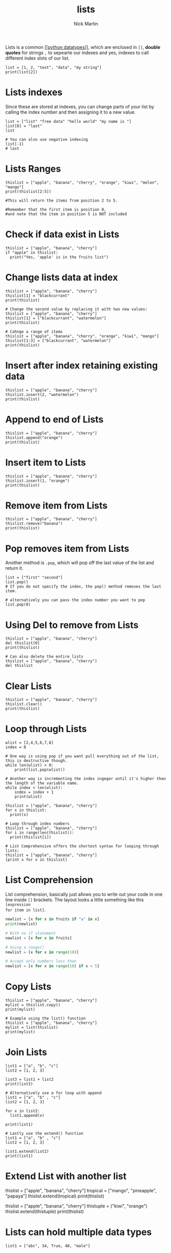 #+title: lists
#+author: Nick Martin
#+email: nmartin84@gmail.com
#+created: [2021-01-17 20:08]

Lists is a common [[[[file:../202101171358-python_datatypes.org][python datatypes]]]], which are enclosed in =[]=, *double quotes*
for strings =,= to sepearte our indexes and yes, indexes to call different index
slots of our list.

#+BEGIN_EXAMPLE
  list = [1, 2, "test", "data", "my string"]
  print(list[2])
#+END_EXAMPLE

* Lists indexes
Since these are stored at indexes, you can change parts of your list by calling
the index number and then assigning it to a new value.

#+BEGIN_EXAMPLE
  list = ["list" "free data" "hello world" "my name is "]
  list[0] = "last"
  list

  # You can also use negative indexing
  list[-1]
  # last
#+END_EXAMPLE

* Lists Ranges

#+BEGIN_EXAMPLE
  thislist = ["apple", "banana", "cherry", "orange", "kiwi", "melon", "mango"]
  print(thislist[2:5])

  #This will return the items from position 2 to 5.

  #Remember that the first item is position 0,
  #and note that the item in position 5 is NOT included
#+END_EXAMPLE

* Check if data exist in Lists

#+BEGIN_EXAMPLE
  thislist = ["apple", "banana", "cherry"]
  if "apple" in thislist:
    print("Yes, 'apple' is in the fruits list")
#+END_EXAMPLE

* Change lists data at index

#+BEGIN_EXAMPLE
  thislist = ["apple", "banana", "cherry"]
  thislist[1] = "blackcurrant"
  print(thislist)

  # Change the second value by replacing it with two new values:
  thislist = ["apple", "banana", "cherry"]
  thislist[1] = ["blackcurrant", "watermelon"]
  print(thislist)

  # Cahnge a range of items
  thislist = ["apple", "banana", "cherry", "orange", "kiwi", "mango"]
  thislist[1:3] = ["blackcurrant", "watermelon"]
  print(thislist)
#+END_EXAMPLE

* Insert after index retaining existing data

#+BEGIN_EXAMPLE
  thislist = ["apple", "banana", "cherry"]
  thislist.insert(2, "watermelon")
  print(thislist)
#+END_EXAMPLE

* Append to end of Lists

#+BEGIN_EXAMPLE
  thislist = ["apple", "banana", "cherry"]
  thislist.append("orange")
  print(thislist)
#+END_EXAMPLE

* Insert item to Lists

#+BEGIN_EXAMPLE
  thislist = ["apple", "banana", "cherry"]
  thislist.insert(1, "orange")
  print(thislist)
#+END_EXAMPLE

* Remove item from Lists

#+BEGIN_EXAMPLE
  thislist = ["apple", "banana", "cherry"]
  thislist.remove("banana")
  print(thislist)
#+END_EXAMPLE

* Pop removes item from Lists
Another method is =.pop=, which will pop off the last value of the list and return
it.

#+BEGIN_EXAMPLE
  list = ["first" "second"]
  list.pop()
  # If you do not specify the index, the pop() method removes the last item.

  # alternatively you can pass the index number you want to pop
  list.pop(0)
#+END_EXAMPLE

* Using Del to remove from Lists

#+BEGIN_EXAMPLE
  thislist = ["apple", "banana", "cherry"]
  del thislist[0]
  print(thislist)

  # Can also delete the entire lists
  thislist = ["apple", "banana", "cherry"]
  del thislist
#+END_EXAMPLE

* Clear Lists

#+BEGIN_EXAMPLE
  thislist = ["apple", "banana", "cherry"]
  thislist.clear()
  print(thislist)
#+END_EXAMPLE

* Loop through Lists

#+BEGIN_EXAMPLE
  wlist = [2,4,5,6,7,8]
  index = 0

  # One way is using pop if you want pull everything out of the list, this is destructive though.
  while len(wlist) > 0:
      print(list.pop(wlist))

  # Another way is incrementing the index ingeger until it's higher than the length of the variable name.
  while index < len(wlist):
      index = index + 1
      print(wlist)

  thislist = ["apple", "banana", "cherry"]
  for x in thislist:
    print(x)

  # Loop through index numbers
  thislist = ["apple", "banana", "cherry"]
  for i in range(len(thislist)):
    print(thislist[i])

  # List Comprehensive offers the shortest syntax for looping through lists:
  thislist = ["apple", "banana", "cherry"]
  [print x for x in thislist]
#+END_EXAMPLE

* List Comprehension
List comprehension, basically just allows you to write out your code in one line
inside =[]= brackets. The layout looks a little something like this =[expression
for item in list]=.

#+BEGIN_SRC python
  newlist = [x for x in fruits if "a" in x]
  print(newlist)

  # With no if statement
  newlist = [x for x in fruits]

  # Using a range()
  newlist = [x for x in range(10)]

  # Accept only numbers less than
  newlist = [x for x in range(10) if x < 5]
#+END_SRC

* Copy Lists

#+BEGIN_EXAMPLE
  thislist = ["apple", "banana", "cherry"]
  mylist = thislist.copy()
  print(mylist)

  # Example using the list() function
  thislist = ["apple", "banana", "cherry"]
  mylist = list(thislist)
  print(mylist)
#+END_EXAMPLE

* Join Lists

#+BEGIN_EXAMPLE
  list1 = ["a", "b", "c"]
  list2 = [1, 2, 3]

  list3 = list1 + list2
  print(list3)

  # Alternatively use a for loop with append
  list1 = ["a", "b" , "c"]
  list2 = [1, 2, 3]

  for x in list2:
    list1.append(x)

  print(list1)

  # Lastly use the extend() function
  list1 = ["a", "b" , "c"]
  list2 = [1, 2, 3]

  list1.extend(list2)
  print(list1)
#+END_EXAMPLE

* Extend List with another list

thislist = ["apple", "banana", "cherry"] tropical = ["mango",
"pineapple", "papaya"] thislist.extend(tropical) print(thislist)

thislist = ["apple", "banana", "cherry"] thistuple = ("kiwi", "orange")
thislist.extend(thistuple) print(thislist)

* Lists can hold multiple data types

#+BEGIN_EXAMPLE
  list1 = ["abc", 34, True, 40, "male"]
#+END_EXAMPLE

* Append to Lists
You can also append new data to a list by using the =.append= method.

#+BEGIN_EXAMPLE
  list = ["my list"]
  list.append("data")
  return(list)
#+END_EXAMPLE

* Sort Lists
There's also the =.reverse= method, which like sort, will reverse sort your list.

#+BEGIN_EXAMPLE
  thislist = ["orange", "mango", "kiwi", "pineapple", "banana"]
  thislist.sort()
  print(thislist)

  # Reversing the order
  thislist = ["orange", "mango", "kiwi", "pineapple", "banana"]
  thislist.sort(reverse = True)
  print(thislist)

  thislist = ["banana", "Orange", "Kiwi", "cherry"]
  thislist.reverse()
  print(thislist)

  # Sorting by lower case characters first
  thislist = ["banana", "Orange", "Kiwi", "cherry"]
  thislist.sort(key = str.lower)
  print(thislist)
#+END_EXAMPLE

